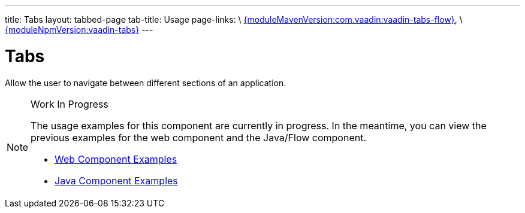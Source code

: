 ---
title: Tabs
layout: tabbed-page
tab-title: Usage
page-links: \
https://github.com/vaadin/vaadin-tabs-flow/releases/tag/{moduleMavenVersion:com.vaadin:vaadin-tabs-flow}[{moduleMavenVersion:com.vaadin:vaadin-tabs-flow}], \
https://github.com/vaadin/vaadin-tabs/releases/tag/v{moduleNpmVersion:vaadin-tabs}[{moduleNpmVersion:vaadin-tabs}]
---

= Tabs

// tag::description[]
Allow the user to navigate between different sections of an application.
// end::description[]

.Work In Progress
[NOTE]
====
The usage examples for this component are currently in progress. In the meantime, you can view the previous examples for the web component and the Java/Flow component.

[.buttons]
- https://vaadin.com/components/vaadin-tabs/html-examples[Web Component Examples]
- https://vaadin.com/components/vaadin-tabs/java-examples[Java Component Examples]
====
